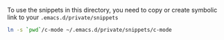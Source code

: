 # Private directory for Yasnippets snippets

To use the snippets in this directory, you need to copy or create symbolic link to
your =.emacs.d/private/snippets=

#+BEGIN_SRC sh
ln -s `pwd`/c-mode ~/.emacs.d/private/snippets/c-mode
#+END_SRC

